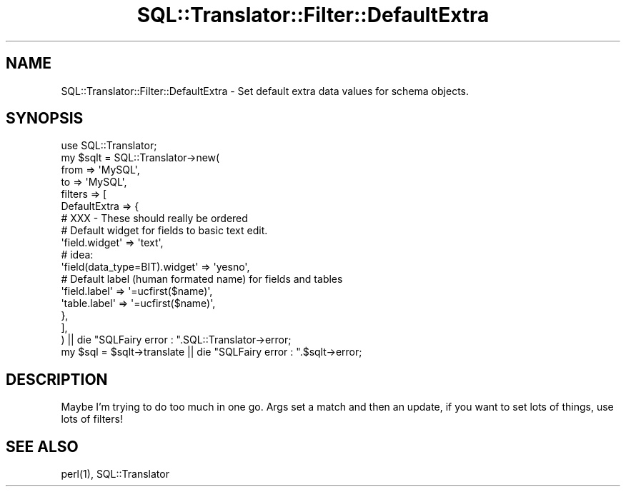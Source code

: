 .\" -*- mode: troff; coding: utf-8 -*-
.\" Automatically generated by Pod::Man 5.01 (Pod::Simple 3.43)
.\"
.\" Standard preamble:
.\" ========================================================================
.de Sp \" Vertical space (when we can't use .PP)
.if t .sp .5v
.if n .sp
..
.de Vb \" Begin verbatim text
.ft CW
.nf
.ne \\$1
..
.de Ve \" End verbatim text
.ft R
.fi
..
.\" \*(C` and \*(C' are quotes in nroff, nothing in troff, for use with C<>.
.ie n \{\
.    ds C` ""
.    ds C' ""
'br\}
.el\{\
.    ds C`
.    ds C'
'br\}
.\"
.\" Escape single quotes in literal strings from groff's Unicode transform.
.ie \n(.g .ds Aq \(aq
.el       .ds Aq '
.\"
.\" If the F register is >0, we'll generate index entries on stderr for
.\" titles (.TH), headers (.SH), subsections (.SS), items (.Ip), and index
.\" entries marked with X<> in POD.  Of course, you'll have to process the
.\" output yourself in some meaningful fashion.
.\"
.\" Avoid warning from groff about undefined register 'F'.
.de IX
..
.nr rF 0
.if \n(.g .if rF .nr rF 1
.if (\n(rF:(\n(.g==0)) \{\
.    if \nF \{\
.        de IX
.        tm Index:\\$1\t\\n%\t"\\$2"
..
.        if !\nF==2 \{\
.            nr % 0
.            nr F 2
.        \}
.    \}
.\}
.rr rF
.\" ========================================================================
.\"
.IX Title "SQL::Translator::Filter::DefaultExtra 3pm"
.TH SQL::Translator::Filter::DefaultExtra 3pm 2024-11-18 "perl v5.38.2" "User Contributed Perl Documentation"
.\" For nroff, turn off justification.  Always turn off hyphenation; it makes
.\" way too many mistakes in technical documents.
.if n .ad l
.nh
.SH NAME
SQL::Translator::Filter::DefaultExtra \- Set default extra data values for schema
objects.
.SH SYNOPSIS
.IX Header "SYNOPSIS"
.Vb 1
\&  use SQL::Translator;
\&
\&  my $sqlt = SQL::Translator\->new(
\&      from => \*(AqMySQL\*(Aq,
\&      to   => \*(AqMySQL\*(Aq,
\&      filters => [
\&        DefaultExtra => {
\&            # XXX \- These should really be ordered
\&
\&            # Default widget for fields to basic text edit.
\&            \*(Aqfield.widget\*(Aq => \*(Aqtext\*(Aq,
\&            # idea:
\&            \*(Aqfield(data_type=BIT).widget\*(Aq => \*(Aqyesno\*(Aq,
\&
\&            # Default label (human formated name) for fields and tables
\&            \*(Aqfield.label\*(Aq  => \*(Aq=ucfirst($name)\*(Aq,
\&            \*(Aqtable.label\*(Aq  => \*(Aq=ucfirst($name)\*(Aq,
\&        },
\&      ],
\&  ) || die "SQLFairy error : ".SQL::Translator\->error;
\&  my $sql = $sqlt\->translate || die "SQLFairy error : ".$sqlt\->error;
.Ve
.SH DESCRIPTION
.IX Header "DESCRIPTION"
Maybe I'm trying to do too much in one go. Args set a match and then an update,
if you want to set lots of things, use lots of filters!
.SH "SEE ALSO"
.IX Header "SEE ALSO"
\&\f(CWperl(1)\fR, SQL::Translator
